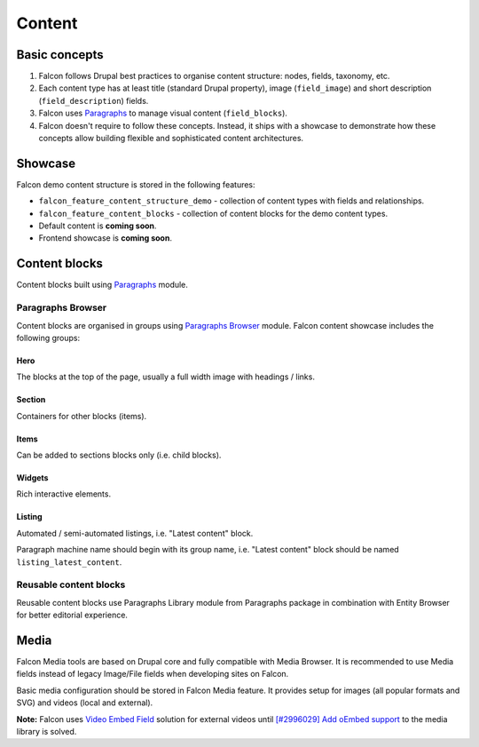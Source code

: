 Content
=======

Basic concepts
--------------

#. Falcon follows Drupal best practices to organise content structure: nodes, fields, taxonomy, etc.
#. Each content type has at least title (standard Drupal property), image (``field_image``) and short description (``field_description``) fields.
#. Falcon uses `Paragraphs <https://www.drupal.org/project/paragraphs>`_ to manage visual content (``field_blocks``).
#. Falcon doesn't require to follow these concepts. Instead, it ships with a showcase to demonstrate how these concepts allow building flexible and sophisticated content architectures.

Showcase
--------

Falcon demo content structure is stored in the following features:

- ``falcon_feature_content_structure_demo`` - collection of content types with fields and relationships.
- ``falcon_feature_content_blocks`` - collection of content blocks for the demo content types.
- Default content is **coming soon**.
- Frontend showcase is **coming soon**.

Content blocks
--------------

Content blocks built using `Paragraphs <https://www.drupal.org/project/paragraphs>`_ module.

Paragraphs Browser
~~~~~~~~~~~~~~~~~~

Content blocks are organised in groups using `Paragraphs Browser <http://drupal.org/project/paragraphs_browser>`_ module. Falcon
content showcase includes the following groups:

**Hero**
^^^^^^^^
The blocks at the top of the page, usually a full width image with headings / links.

**Section**
^^^^^^^^^^^
Containers for other blocks (items).

**Items**
^^^^^^^^^
Can be added to sections blocks only (i.e. child blocks).

**Widgets**
^^^^^^^^^^^
Rich interactive elements.

**Listing**
^^^^^^^^^^^

Automated / semi-automated listings, i.e. "Latest content" block.

Paragraph machine name should begin with its group name, i.e. "Latest content" block
should be named ``listing_latest_content``.

Reusable content blocks
~~~~~~~~~~~~~~~~~~~~~~~

Reusable content blocks use Paragraphs Library module from Paragraphs package in combination with Entity Browser for better editorial experience.


Media
--------------

Falcon Media tools are based on Drupal core and fully compatible with Media Browser. It is recommended to use Media fields instead of legacy Image/File fields when developing sites on Falcon.

Basic media configuration should be stored in Falcon Media feature. It provides setup for images (all popular formats and SVG) and videos (local and external).

**Note:** Falcon  uses `Video Embed Field <https://www.drupal.org/project/video_embed_field>`_ solution for external videos until `[#2996029] Add oEmbed support <https://www.drupal.org/project/drupal/issues/2996029>`_ to the media library is solved.
